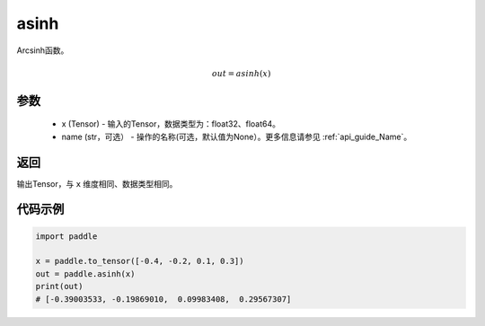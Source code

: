 .. _cn_api_fluid_layers_asinh:

asinh
-------------------------------

.. py:function:: paddle.asinh(x, name=None)

Arcsinh函数。

.. math::
    out = asinh(x)

参数
:::::::::
    - x (Tensor) - 输入的Tensor，数据类型为：float32、float64。
    - name (str，可选） - 操作的名称(可选，默认值为None）。更多信息请参见 :ref:`api_guide_Name`。

返回
:::::::::
输出Tensor，与 ``x`` 维度相同、数据类型相同。



代码示例
:::::::::

.. code-block:: python

        import paddle

        x = paddle.to_tensor([-0.4, -0.2, 0.1, 0.3])
        out = paddle.asinh(x)
        print(out)
        # [-0.39003533, -0.19869010,  0.09983408,  0.29567307]
